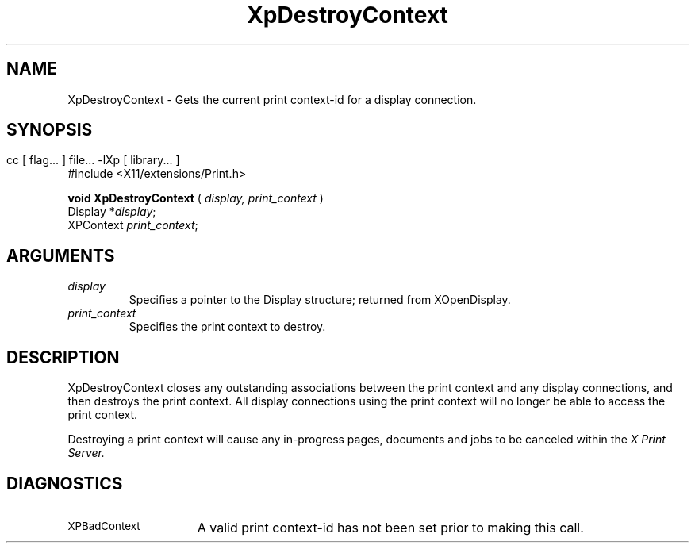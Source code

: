 .\"
.\" Copyright 1996 Hewlett-Packard Company
.\" Copyright 1996 International Business Machines Corp.
.\" Copyright 1996, 1999, 2004, Oracle and/or its affiliates. All rights reserved.
.\" Copyright 1996 Novell, Inc.
.\" Copyright 1996 Digital Equipment Corp.
.\" Copyright 1996 Fujitsu Limited
.\" Copyright 1996 Hitachi, Ltd.
.\" Copyright 1996 X Consortium, Inc.
.\" 
.\" Permission is hereby granted, free of charge, to any person obtaining a 
.\" copy of this software and associated documentation files (the "Software"),
.\" to deal in the Software without restriction, including without limitation 
.\" the rights to use, copy, modify, merge, publish, distribute,
.\" sublicense, and/or sell copies of the Software, and to permit persons
.\" to whom the Software is furnished to do so, subject to the following
.\" conditions:
.\" 
.\" The above copyright notice and this permission notice shall be
.\" included in all copies or substantial portions of the Software.
.\" 
.\" THE SOFTWARE IS PROVIDED "AS IS", WITHOUT WARRANTY OF ANY KIND,
.\" EXPRESS OR IMPLIED, INCLUDING BUT NOT LIMITED TO THE WARRANTIES OF
.\" MERCHANTABILITY, FITNESS FOR A PARTICULAR PURPOSE AND NONINFRINGEMENT.
.\" IN NO EVENT SHALL THE COPYRIGHT HOLDERS BE LIABLE FOR ANY CLAIM,
.\" DAMAGES OR OTHER LIABILITY, WHETHER IN AN ACTION OF CONTRACT, TORT OR
.\" OTHERWISE, ARISING FROM, OUT OF OR IN CONNECTION WITH THE SOFTWARE OR
.\" THE USE OR OTHER DEALINGS IN THE SOFTWARE.
.\" 
.\" Except as contained in this notice, the names of the copyright holders
.\" shall not be used in advertising or otherwise to promote the sale, use
.\" or other dealings in this Software without prior written authorization
.\" from said copyright holders.
.\"
.TH XpDestroyContext 3Xp "libXp 1.0.1" "X Version 11" "XPRINT FUNCTIONS"
.SH NAME
XpDestroyContext \- Gets the current print context-id for a display connection.
.SH SYNOPSIS
.br
      cc [ flag... ] file... -lXp [ library... ]	
.br
      #include <X11/extensions/Print.h>
.LP    
.B void XpDestroyContext
(
.I display, 
.I print_context
)
.br
      Display *\fIdisplay\fP\^;
.br
      XPContext \fIprint_context\fP\^;
.if n .ti +5n
.if t .ti +.5i
.SH ARGUMENTS
.TP
.I display
Specifies a pointer to the Display structure; returned from XOpenDisplay.
.TP
.I print_context
Specifies the print context to destroy.
.SH DESCRIPTION
.LP
XpDestroyContext closes any outstanding associations between the print context 
and 
any display connections, and then destroys the print context. All display 
connections using the print context will no longer be able to access the print 
context.

Destroying a print context will cause any in-progress pages, documents and jobs 
to 
be canceled within the 
.I X Print Server.
.SH DIAGNOSTICS
.TP 15
.SM XPBadContext
A valid print context-id has not been set prior to making this call.
